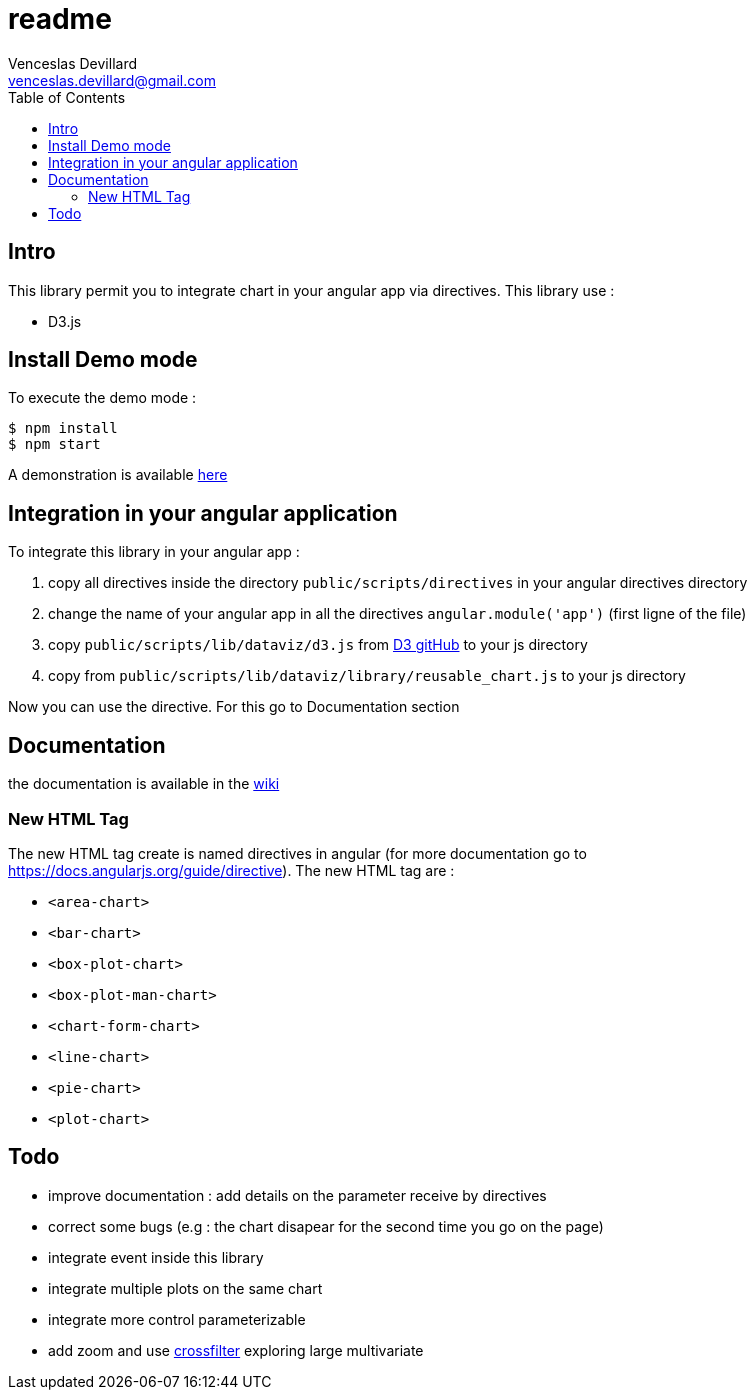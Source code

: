 = readme
Venceslas Devillard <venceslas.devillard@gmail.com>
:toc:
:icons: font

== Intro

This library permit you to integrate chart in your angular app via directives.
This library use :

- D3.js 

== Install Demo mode

To execute the demo mode :
[source]
----
$ npm install
$ npm start
----

A demonstration is available http://vences.github.io/D3-library-angular/#/index[here]

== Integration in your angular application

To integrate this library in your angular app :

. copy all directives inside the directory `public/scripts/directives` in your angular directives directory
. change the name of your angular app in all the directives `angular.module('app')` (first ligne of the file)
. copy `public/scripts/lib/dataviz/d3.js` from https://github.com/mbostock/d3[D3 gitHub] to your js directory
. copy from `public/scripts/lib/dataviz/library/reusable_chart.js` to your js directory

Now you can use the directive. For this go to Documentation section

== Documentation

the documentation is available in the https://github.com/vences/D3-library-angular/wiki[wiki]

=== New HTML Tag

The new HTML tag create is named directives in angular (for more documentation go to https://docs.angularjs.org/guide/directive).
The new HTML tag are :

- `<area-chart>`
- `<bar-chart>`
- `<box-plot-chart>`
- `<box-plot-man-chart>`
- `<chart-form-chart>`
- `<line-chart>`
- `<pie-chart>`
- `<plot-chart>`

== Todo

- improve documentation : add details on the parameter receive by directives
- correct some bugs (e.g : the chart disapear for the second time you go on the page)
- integrate event inside this library
- integrate multiple plots on the same chart
- integrate more control parameterizable
- add zoom and use http://square.github.io/crossfilter/[crossfilter] exploring large multivariate